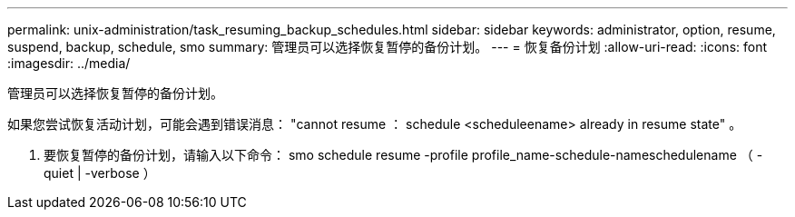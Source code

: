 ---
permalink: unix-administration/task_resuming_backup_schedules.html 
sidebar: sidebar 
keywords: administrator, option, resume, suspend, backup, schedule, smo 
summary: 管理员可以选择恢复暂停的备份计划。 
---
= 恢复备份计划
:allow-uri-read: 
:icons: font
:imagesdir: ../media/


[role="lead"]
管理员可以选择恢复暂停的备份计划。

如果您尝试恢复活动计划，可能会遇到错误消息： "cannot resume ： schedule <scheduleename> already in resume state" 。

. 要恢复暂停的备份计划，请输入以下命令： smo schedule resume -profile profile_name-schedule-nameschedulename （ -quiet | -verbose ）

